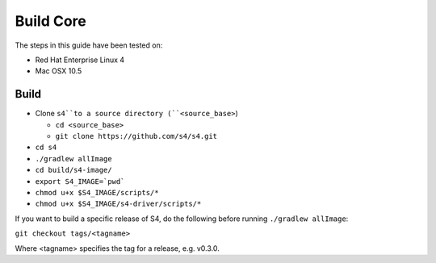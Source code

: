 .. index:: build, core, instructions

Build Core
==========

The steps in this guide have been tested on:

* Red Hat Enterprise Linux 4
* Mac OSX 10.5

Build
-----

* Clone ``s4``to a source directory (``<source_base>``)

  * ``cd <source_base>``
  * ``git clone https://github.com/s4/s4.git``
* ``cd s4``
* ``./gradlew allImage``
* ``cd build/s4-image/``
* ``export S4_IMAGE=`pwd```
* ``chmod u+x $S4_IMAGE/scripts/*``
* ``chmod u+x $S4_IMAGE/s4-driver/scripts/*``

If you want to build a specific release of S4, do the following before running ``./gradlew allImage``:

``git checkout tags/<tagname>``

Where <tagname> specifies the tag for a release, e.g. v0.3.0.

